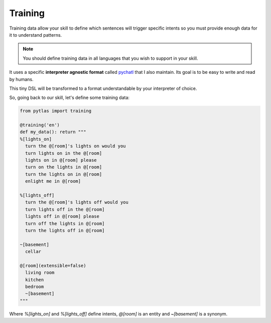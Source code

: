 .. _training:

Training
========

Training data allow your skill to define which sentences will trigger specific intents so you must provide enough data for it to understand patterns.

.. note::

  You should define training data in all languages that you wish to support in your skill.

It uses a specific **interpreter agnostic format** called `pychatl <https://github.com/atlassistant/pychatl>`_ that I also maintain. Its goal is to be easy to write and read by humans.

This tiny DSL will be transformed to a format understandable by your interpreter of choice.

So, going back to our skill, let's define some training data:

.. code-block:: python

  from pytlas import training

  @training('en')
  def my_data(): return """
  %[lights_on]
    turn the @[room]'s lights on would you
    turn lights on in the @[room]
    lights on in @[room] please
    turn on the lights in @[room]
    turn the lights on in @[room]
    enlight me in @[room]

  %[lights_off]
    turn the @[room]'s lights off would you
    turn lights off in the @[room]
    lights off in @[room] please
    turn off the lights in @[room]
    turn the lights off in @[room]

  ~[basement]
    cellar

  @[room](extensible=false)
    living room
    kitchen
    bedroom
    ~[basement]
  """

Where `%[lights_on]` and `%[lights_off]` define intents, `@[room]` is an entity and `~[basement]` is a synonym.